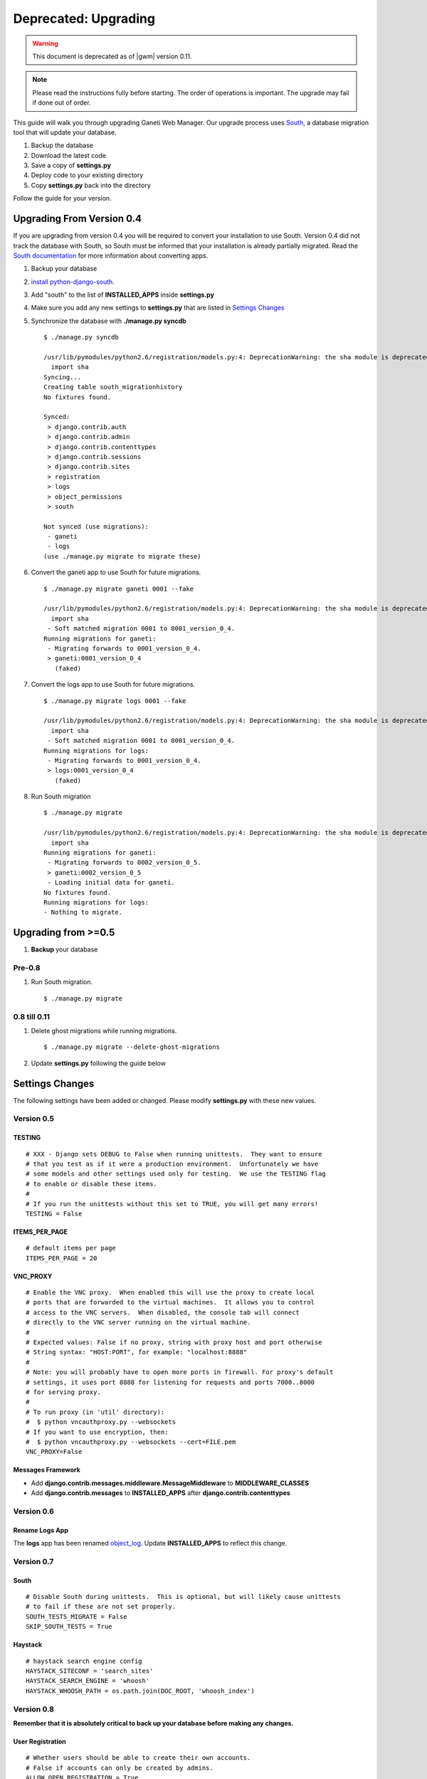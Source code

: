 .. _old_upgrading:

Deprecated: Upgrading
=====================

.. warning::
  This document is deprecated as of |gwm| version 0.11.

.. Note:: Please read the instructions fully before starting. The order of
          operations is important. The upgrade may fail if done out of order.

This guide will walk you through upgrading Ganeti Web Manager. Our
upgrade process uses
`South <http://south.aeracode.org/docs/>`_, a database
migration tool that will update your database.

#. Backup the database
#. Download the latest code
#. Save a copy of **settings.py**
#. Deploy code to your existing directory
#. Copy **settings.py** back into the directory

Follow the guide for your version.

Upgrading From Version 0.4
--------------------------

If you are upgrading from version 0.4 you will be required to convert
your installation to use South. Version 0.4 did not track the database
with South, so South must be informed that your installation is already
partially migrated. Read the `South
documentation <http://south.aeracode.org/docs/convertinganapp.html#converting-other-installations-and-servers>`_
for more information about converting apps.

#. Backup your database
#. `install
   python-django-south <http://south.aeracode.org/docs/installation.html>`_.
#. Add "south" to the list of **INSTALLED\_APPS** inside **settings.py**
#. Make sure you add any new settings to **settings.py** that are listed
   in `Settings Changes`_
#. Synchronize the database with **./manage.py syncdb**
   ::

       $ ./manage.py syncdb

       /usr/lib/pymodules/python2.6/registration/models.py:4: DeprecationWarning: the sha module is deprecated; use the hashlib module instead
         import sha
       Syncing...
       Creating table south_migrationhistory
       No fixtures found.

       Synced:
        > django.contrib.auth
        > django.contrib.admin
        > django.contrib.contenttypes
        > django.contrib.sessions
        > django.contrib.sites
        > registration
        > logs
        > object_permissions
        > south

       Not synced (use migrations):
        - ganeti
        - logs
       (use ./manage.py migrate to migrate these)

#. Convert the ganeti app to use South for future migrations.
   ::

       $ ./manage.py migrate ganeti 0001 --fake

       /usr/lib/pymodules/python2.6/registration/models.py:4: DeprecationWarning: the sha module is deprecated; use the hashlib module instead
         import sha
        - Soft matched migration 0001 to 0001_version_0_4.
       Running migrations for ganeti:
        - Migrating forwards to 0001_version_0_4.
        > ganeti:0001_version_0_4
          (faked)

#. Convert the logs app to use South for future migrations.
   ::

       $ ./manage.py migrate logs 0001 --fake

       /usr/lib/pymodules/python2.6/registration/models.py:4: DeprecationWarning: the sha module is deprecated; use the hashlib module instead
         import sha
        - Soft matched migration 0001 to 0001_version_0_4.
       Running migrations for logs:
        - Migrating forwards to 0001_version_0_4.
        > logs:0001_version_0_4
          (faked)

#. Run South migration
   ::

       $ ./manage.py migrate

       /usr/lib/pymodules/python2.6/registration/models.py:4: DeprecationWarning: the sha module is deprecated; use the hashlib module instead
         import sha
       Running migrations for ganeti:
        - Migrating forwards to 0002_version_0_5.
        > ganeti:0002_version_0_5
        - Loading initial data for ganeti.
       No fixtures found.
       Running migrations for logs:
       - Nothing to migrate.

Upgrading from >=0.5
--------------------

#. **Backup** your database

Pre-0.8
~~~~~~~

#. Run South migration.
   ::

       $ ./manage.py migrate

0.8 till 0.11
~~~~~~~~~~~~~

#. Delete ghost migrations while running migrations.
   ::

       $ ./manage.py migrate --delete-ghost-migrations

#. Update **settings.py** following the guide below

Settings Changes
----------------

The following settings have been added or changed. Please modify
**settings.py** with these new values.

Version 0.5
~~~~~~~~~~~

TESTING
^^^^^^^

::

    # XXX - Django sets DEBUG to False when running unittests.  They want to ensure
    # that you test as if it were a production environment.  Unfortunately we have
    # some models and other settings used only for testing.  We use the TESTING flag
    # to enable or disable these items.
    #
    # If you run the unittests without this set to TRUE, you will get many errors!
    TESTING = False

ITEMS\_PER\_PAGE
^^^^^^^^^^^^^^^^

::

    # default items per page
    ITEMS_PER_PAGE = 20

VNC\_PROXY
^^^^^^^^^^

::

    # Enable the VNC proxy.  When enabled this will use the proxy to create local
    # ports that are forwarded to the virtual machines.  It allows you to control
    # access to the VNC servers.  When disabled, the console tab will connect
    # directly to the VNC server running on the virtual machine.
    #
    # Expected values: False if no proxy, string with proxy host and port otherwise
    # String syntax: "HOST:PORT", for example: "localhost:8888"
    #
    # Note: you will probably have to open more ports in firewall. For proxy's default
    # settings, it uses port 8888 for listening for requests and ports 7000..8000
    # for serving proxy.
    #
    # To run proxy (in 'util' directory):
    #  $ python vncauthproxy.py --websockets
    # If you want to use encryption, then:
    #  $ python vncauthproxy.py --websockets --cert=FILE.pem
    VNC_PROXY=False

Messages Framework
^^^^^^^^^^^^^^^^^^

-  Add **django.contrib.messages.middleware.MessageMiddleware** to
   **MIDDLEWARE\_CLASSES**
-  Add **django.contrib.messages** to **INSTALLED\_APPS** after
   **django.contrib.contenttypes**

Version 0.6
~~~~~~~~~~~

Rename Logs App
^^^^^^^^^^^^^^^

The **logs** app has been renamed
`object\_log <http://code.osuosl.org/projects/django-object-log>`_.
Update **INSTALLED\_APPS** to reflect this change.

Version 0.7
~~~~~~~~~~~

South
^^^^^

::

    # Disable South during unittests.  This is optional, but will likely cause unittests
    # to fail if these are not set properly.
    SOUTH_TESTS_MIGRATE = False
    SKIP_SOUTH_TESTS = True

Haystack
^^^^^^^^

::

    # haystack search engine config
    HAYSTACK_SITECONF = 'search_sites'
    HAYSTACK_SEARCH_ENGINE = 'whoosh'
    HAYSTACK_WHOOSH_PATH = os.path.join(DOC_ROOT, 'whoosh_index')

Version 0.8
~~~~~~~~~~~

**Remember that it is absolutely critical to back up your database
before making any changes.**

User Registration
^^^^^^^^^^^^^^^^^

::

    # Whether users should be able to create their own accounts.
    # False if accounts can only be created by admins.
    ALLOW_OPEN_REGISTRATION = True

More documentation for registration can be found at :ref:`registration`.

Ganeti Version
--------------

Ganeti Web Manager version 0.8
~~~~~~~~~~~~~~~~~~~~~~~~~~~~~~

Users have experienced problems with Ganeti version 2.1, because it does
not support some of the new RAPI features available in version 0.8 of
Ganeti Web Manager. (see Issue `#8973 <http://code.osuosl.org/issues/8973>`_). To avoid these
problems, use GWM 0.8 with Ganeti version 2.4 or better.

